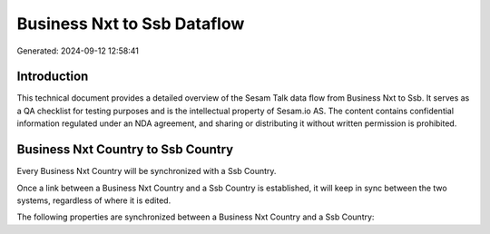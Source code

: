 ============================
Business Nxt to Ssb Dataflow
============================

Generated: 2024-09-12 12:58:41

Introduction
------------

This technical document provides a detailed overview of the Sesam Talk data flow from Business Nxt to Ssb. It serves as a QA checklist for testing purposes and is the intellectual property of Sesam.io AS. The content contains confidential information regulated under an NDA agreement, and sharing or distributing it without written permission is prohibited.

Business Nxt Country to Ssb Country
-----------------------------------
Every Business Nxt Country will be synchronized with a Ssb Country.

Once a link between a Business Nxt Country and a Ssb Country is established, it will keep in sync between the two systems, regardless of where it is edited.

The following properties are synchronized between a Business Nxt Country and a Ssb Country:

.. list-table::
   :header-rows: 1

   * - Business Nxt Country Property
     - Ssb Country Property
     - Ssb Data Type

